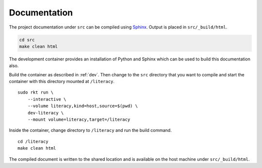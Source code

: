 .. _documentation:

Documentation
=============
The project documentation under ``src`` can be compiled using Sphinx_. Output
is placed in ``src/_build/html``.

.. _Sphinx: http://www.sphinx-doc.org

.. code:: bash

    cd src
    make clean html

The development container provides an installation of Python and Sphinx which
can be used to build this documentation also.

Build the container as described in :ref:`dev`. Then change to the ``src``
directory that you want to compile and start the container with this directory
mounted at ``/literacy``.

::

    sudo rkt run \
        --interactive \
        --volume literacy,kind=host,source=$(pwd) \
        dev-literacy \
        --mount volume=literacy,target=/literacy

Inside the container, change directory to ``/literacy`` and run the build
command.

::

    cd /literacy
    make clean html

The compiled document is written to the shared location and is available on the
host machine under ``src/_build/html``.
